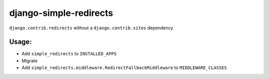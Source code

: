 =====================
django-simple-redirects
=====================

.. image:: https://github.com/matthiask/django-simple-redirects/actions/workflows/tests.yml/badge.svg
    :target: https://github.com/matthiask/django-simple-redirects/
    :alt: CI Status

``django.contrib.redirects`` without a ``django.contrib.sites`` dependency

Usage:
======

- Add ``simple_redirects`` to ``INSTALLED_APPS``
- Migrate
- Add ``simple_redirects.middleware.RedirectFallbackMiddleware`` to
  ``MIDDLEWARE_CLASSES``

.. image:: https://travis-ci.org/feinheit/django-simple-redirects.svg?branch=master
    :target: https://travis-ci.org/feinheit/django-simple-redirects
